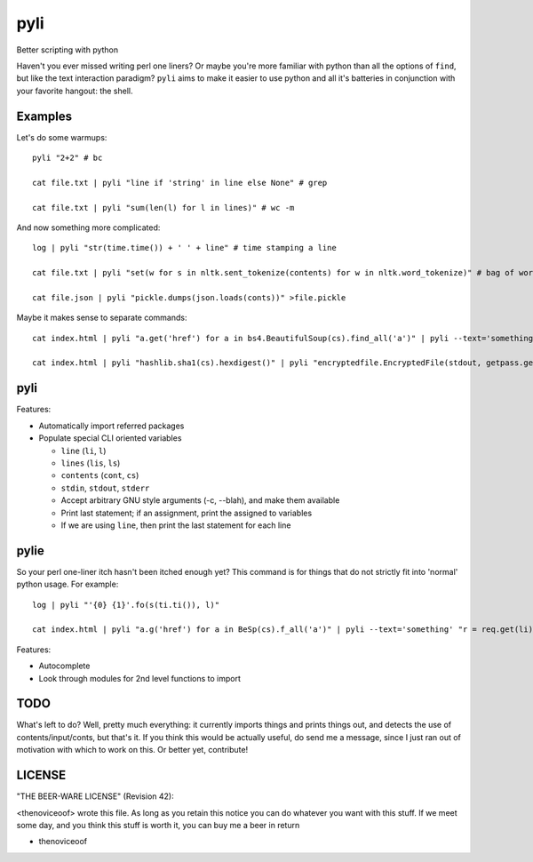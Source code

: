 pyli
====

Better scripting with python

Haven't you ever missed writing perl one liners? Or maybe you're more
familiar with python than all the options of ``find``, but like the text
interaction paradigm? ``pyli`` aims to make it easier to use python and
all it's batteries in conjunction with your favorite hangout: the shell.

Examples
--------

Let's do some warmups:

::

    pyli "2+2" # bc

    cat file.txt | pyli "line if 'string' in line else None" # grep

    cat file.txt | pyli "sum(len(l) for l in lines)" # wc -m

And now something more complicated:

::

    log | pyli "str(time.time()) + ' ' + line" # time stamping a line

    cat file.txt | pyli "set(w for s in nltk.sent_tokenize(contents) for w in nltk.word_tokenize)" # bag of words a file

    cat file.json | pyli "pickle.dumps(json.loads(conts))" >file.pickle

Maybe it makes sense to separate commands:

::

    cat index.html | pyli "a.get('href') for a in bs4.BeautifulSoup(cs).find_all('a')" | pyli --text='something' "r = requests.get(li); li if text in r.text else None"

    cat index.html | pyli "hashlib.sha1(cs).hexdigest()" | pyli "encryptedfile.EncryptedFile(stdout, getpass.getpass()).write(cs)"

pyli
----

Features:

- Automatically import referred packages
- Populate special CLI oriented variables

  * ``line`` (``li``, ``l``)
  * ``lines`` (``lis``, ``ls``)
  * ``contents`` (``cont``, ``cs``)
  * ``stdin``, ``stdout``, ``stderr``
  * Accept arbitrary GNU style arguments (-c, --blah), and make them available
  * Print last statement; if an assignment, print the assigned to variables
  * If we are using ``line``, then print the last statement for each line

pylie
-----

So your perl one-liner itch hasn't been itched enough yet? This command
is for things that do not strictly fit into 'normal' python usage. For
example:

::

    log | pyli "'{0} {1}'.fo(s(ti.ti()), l)"

    cat index.html | pyli "a.g('href') for a in BeSp(cs).f_all('a')" | pyli --text='something' "r = req.get(li); li if text in r.text else None"

Features:

- Autocomplete
- Look through modules for 2nd level functions to import

TODO
----

What's left to do? Well, pretty much everything: it currently imports
things and prints things out, and detects the use of
contents/input/conts, but that's it. If you think this would be actually
useful, do send me a message, since I just ran out of motivation with
which to work on this. Or better yet, contribute!

LICENSE
-------

"THE BEER-WARE LICENSE" (Revision 42):

<thenoviceoof> wrote this file. As long as you retain this notice you
can do whatever you want with this stuff. If we meet some day, and you
think this stuff is worth it, you can buy me a beer in return

-  thenoviceoof

